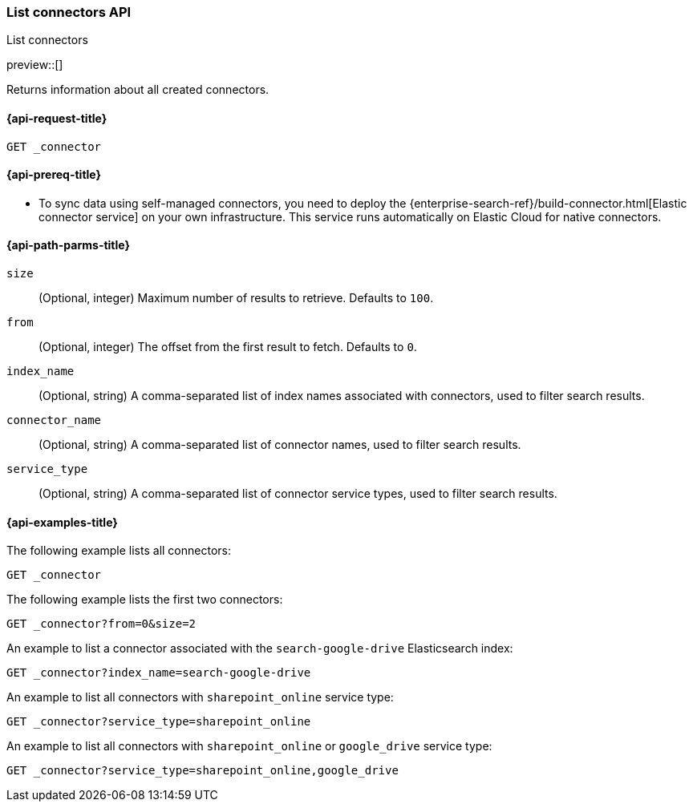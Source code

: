 [role="xpack"]
[[list-connector-api]]
=== List connectors API
++++
<titleabbrev>List connectors</titleabbrev>
++++

preview::[]

Returns information about all created connectors.


[[list-connector-api-request]]
==== {api-request-title}

`GET _connector`

[[list-connector-api-prereq]]
==== {api-prereq-title}

* To sync data using self-managed connectors, you need to deploy the {enterprise-search-ref}/build-connector.html[Elastic connector service] on your own infrastructure. This service runs automatically on Elastic Cloud for native connectors.

[[list-connector-api-path-params]]
==== {api-path-parms-title}

`size`::
(Optional, integer) Maximum number of results to retrieve. Defaults to `100`.

`from`::
(Optional, integer) The offset from the first result to fetch. Defaults to `0`.

`index_name`::
(Optional, string) A comma-separated list of index names associated with connectors, used to filter search results.

`connector_name`::
(Optional, string) A comma-separated list of connector names, used to filter search results.

`service_type`::
(Optional, string) A comma-separated list of connector service types, used to filter search results.

[[list-connector-api-example]]
==== {api-examples-title}

The following example lists all connectors:

////
[source,console]
--------------------------------------------------
PUT _connector/connector-1
{
  "index_name": "search-google-drive",
  "name": "Google Drive Connector",
  "service_type": "google_drive"
}

PUT _connector/connector-2
{
  "index_name": "search-sharepoint-online",
  "name": "Sharepoint Online Connector",
  "service_type": "sharepoint_online"
}

--------------------------------------------------
// TESTSETUP

[source,console]
--------------------------------------------------
DELETE _connector/connector-1

DELETE _connector/connector-2
--------------------------------------------------
// TEARDOWN
////

[source,console]
----
GET _connector
----

The following example lists the first two connectors:

[source,console]
----
GET _connector?from=0&size=2
----

An example to list a connector associated with the `search-google-drive` Elasticsearch index:

[source,console]
----
GET _connector?index_name=search-google-drive
----


An example to list all connectors with `sharepoint_online` service type:

[source,console]
----
GET _connector?service_type=sharepoint_online
----

An example to list all connectors with `sharepoint_online` or `google_drive` service type:

[source,console]
----
GET _connector?service_type=sharepoint_online,google_drive
----
